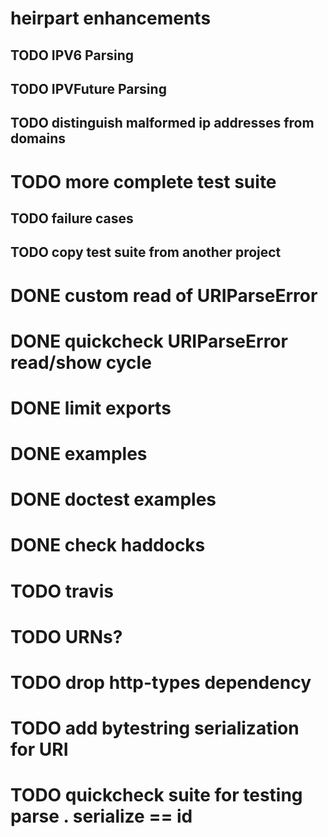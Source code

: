 * heirpart enhancements
** TODO IPV6 Parsing
** TODO IPVFuture Parsing
** TODO distinguish malformed ip addresses from domains
* TODO more complete test suite
** TODO failure cases
** TODO copy test suite from another project
* DONE custom read of URIParseError
  CLOSED: [2014-08-09 Sat 16:08]
* DONE quickcheck URIParseError read/show cycle
  CLOSED: [2014-08-09 Sat 16:10]
* DONE limit exports
  CLOSED: [2014-08-09 Sat 16:22]
* DONE examples
  CLOSED: [2014-08-09 Sat 21:31]
* DONE doctest examples
  CLOSED: [2014-08-09 Sat 21:31]
* DONE check haddocks
  CLOSED: [2014-08-09 Sat 21:32]
* TODO travis
* TODO URNs?
* TODO drop http-types dependency
* TODO add bytestring serialization for URI
* TODO quickcheck suite for testing parse . serialize == id
